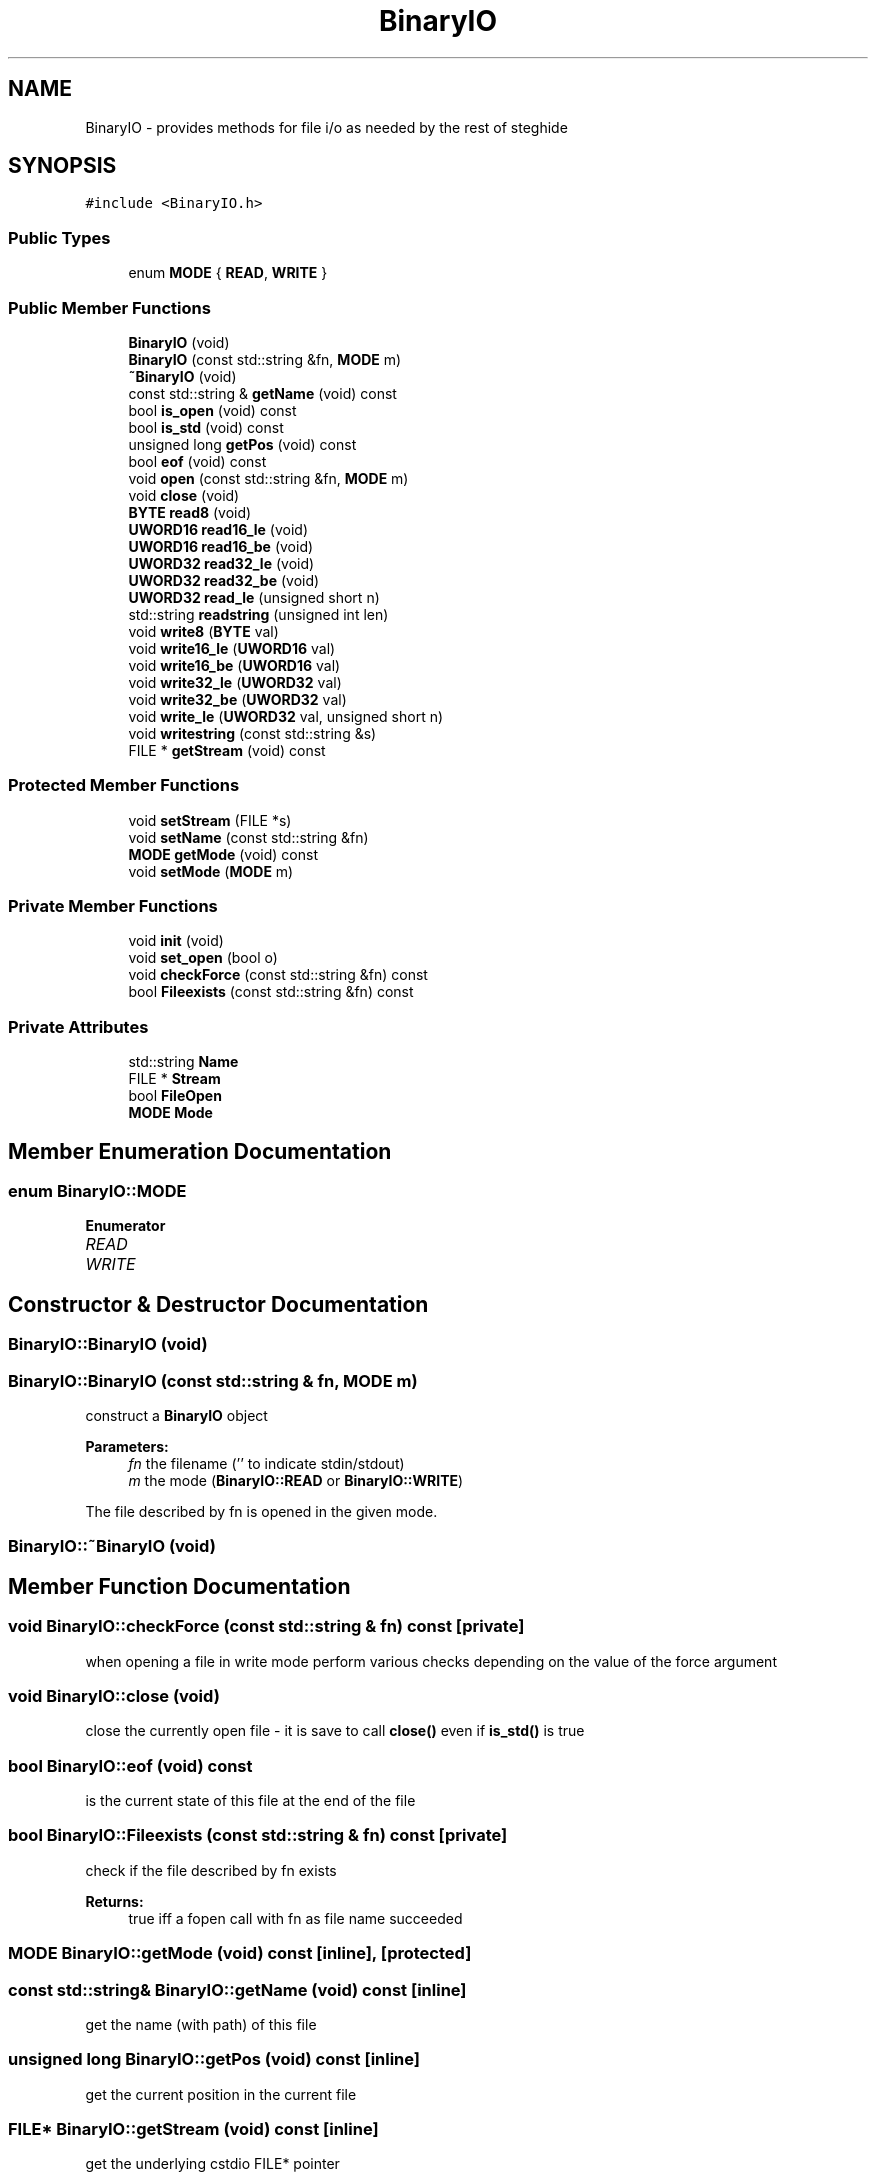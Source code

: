 .TH "BinaryIO" 3 "Thu Aug 17 2017" "Version 0.5.1" "steghide" \" -*- nroff -*-
.ad l
.nh
.SH NAME
BinaryIO \- provides methods for file i/o as needed by the rest of steghide  

.SH SYNOPSIS
.br
.PP
.PP
\fC#include <BinaryIO\&.h>\fP
.SS "Public Types"

.in +1c
.ti -1c
.RI "enum \fBMODE\fP { \fBREAD\fP, \fBWRITE\fP }"
.br
.in -1c
.SS "Public Member Functions"

.in +1c
.ti -1c
.RI "\fBBinaryIO\fP (void)"
.br
.ti -1c
.RI "\fBBinaryIO\fP (const std::string &fn, \fBMODE\fP m)"
.br
.ti -1c
.RI "\fB~BinaryIO\fP (void)"
.br
.ti -1c
.RI "const std::string & \fBgetName\fP (void) const"
.br
.ti -1c
.RI "bool \fBis_open\fP (void) const"
.br
.ti -1c
.RI "bool \fBis_std\fP (void) const"
.br
.ti -1c
.RI "unsigned long \fBgetPos\fP (void) const"
.br
.ti -1c
.RI "bool \fBeof\fP (void) const"
.br
.ti -1c
.RI "void \fBopen\fP (const std::string &fn, \fBMODE\fP m)"
.br
.ti -1c
.RI "void \fBclose\fP (void)"
.br
.ti -1c
.RI "\fBBYTE\fP \fBread8\fP (void)"
.br
.ti -1c
.RI "\fBUWORD16\fP \fBread16_le\fP (void)"
.br
.ti -1c
.RI "\fBUWORD16\fP \fBread16_be\fP (void)"
.br
.ti -1c
.RI "\fBUWORD32\fP \fBread32_le\fP (void)"
.br
.ti -1c
.RI "\fBUWORD32\fP \fBread32_be\fP (void)"
.br
.ti -1c
.RI "\fBUWORD32\fP \fBread_le\fP (unsigned short n)"
.br
.ti -1c
.RI "std::string \fBreadstring\fP (unsigned int len)"
.br
.ti -1c
.RI "void \fBwrite8\fP (\fBBYTE\fP val)"
.br
.ti -1c
.RI "void \fBwrite16_le\fP (\fBUWORD16\fP val)"
.br
.ti -1c
.RI "void \fBwrite16_be\fP (\fBUWORD16\fP val)"
.br
.ti -1c
.RI "void \fBwrite32_le\fP (\fBUWORD32\fP val)"
.br
.ti -1c
.RI "void \fBwrite32_be\fP (\fBUWORD32\fP val)"
.br
.ti -1c
.RI "void \fBwrite_le\fP (\fBUWORD32\fP val, unsigned short n)"
.br
.ti -1c
.RI "void \fBwritestring\fP (const std::string &s)"
.br
.ti -1c
.RI "FILE * \fBgetStream\fP (void) const"
.br
.in -1c
.SS "Protected Member Functions"

.in +1c
.ti -1c
.RI "void \fBsetStream\fP (FILE *s)"
.br
.ti -1c
.RI "void \fBsetName\fP (const std::string &fn)"
.br
.ti -1c
.RI "\fBMODE\fP \fBgetMode\fP (void) const"
.br
.ti -1c
.RI "void \fBsetMode\fP (\fBMODE\fP m)"
.br
.in -1c
.SS "Private Member Functions"

.in +1c
.ti -1c
.RI "void \fBinit\fP (void)"
.br
.ti -1c
.RI "void \fBset_open\fP (bool o)"
.br
.ti -1c
.RI "void \fBcheckForce\fP (const std::string &fn) const"
.br
.ti -1c
.RI "bool \fBFileexists\fP (const std::string &fn) const"
.br
.in -1c
.SS "Private Attributes"

.in +1c
.ti -1c
.RI "std::string \fBName\fP"
.br
.ti -1c
.RI "FILE * \fBStream\fP"
.br
.ti -1c
.RI "bool \fBFileOpen\fP"
.br
.ti -1c
.RI "\fBMODE\fP \fBMode\fP"
.br
.in -1c
.SH "Member Enumeration Documentation"
.PP 
.SS "enum \fBBinaryIO::MODE\fP"

.PP
\fBEnumerator\fP
.in +1c
.TP
\fB\fIREAD \fP\fP
.TP
\fB\fIWRITE \fP\fP
.SH "Constructor & Destructor Documentation"
.PP 
.SS "BinaryIO::BinaryIO (void)"

.SS "BinaryIO::BinaryIO (const std::string & fn, \fBMODE\fP m)"
construct a \fBBinaryIO\fP object 
.PP
\fBParameters:\fP
.RS 4
\fIfn\fP the filename ('' to indicate stdin/stdout) 
.br
\fIm\fP the mode (\fBBinaryIO::READ\fP or \fBBinaryIO::WRITE\fP)
.RE
.PP
The file described by fn is opened in the given mode\&. 
.SS "BinaryIO::~BinaryIO (void)"

.SH "Member Function Documentation"
.PP 
.SS "void BinaryIO::checkForce (const std::string & fn) const\fC [private]\fP"
when opening a file in write mode perform various checks depending on the value of the force argument 
.SS "void BinaryIO::close (void)"
close the currently open file - it is save to call \fBclose()\fP even if \fBis_std()\fP is true 
.SS "bool BinaryIO::eof (void) const"
is the current state of this file at the end of the file 
.SS "bool BinaryIO::Fileexists (const std::string & fn) const\fC [private]\fP"
check if the file described by fn exists 
.PP
\fBReturns:\fP
.RS 4
true iff a fopen call with fn as file name succeeded 
.RE
.PP

.SS "\fBMODE\fP BinaryIO::getMode (void) const\fC [inline]\fP, \fC [protected]\fP"

.SS "const std::string& BinaryIO::getName (void) const\fC [inline]\fP"
get the name (with path) of this file 
.SS "unsigned long BinaryIO::getPos (void) const\fC [inline]\fP"
get the current position in the current file 
.SS "FILE* BinaryIO::getStream (void) const\fC [inline]\fP"
get the underlying cstdio FILE* pointer 
.SS "void BinaryIO::init (void)\fC [private]\fP"

.SS "bool BinaryIO::is_open (void) const\fC [inline]\fP"
is this file currently opened ? 
.SS "bool BinaryIO::is_std (void) const\fC [inline]\fP"
is this file a standard stream (stdin or stdout) ? 
.SS "void BinaryIO::open (const std::string & fn, \fBMODE\fP m)"
open the file given by fn in the mode m 
.PP
\fBParameters:\fP
.RS 4
\fIfn\fP a filename ('' to indicate stdin/stdout) 
.br
\fIm\fP the mode (\fBBinaryIO::READ\fP or \fBBinaryIO::WRITE\fP) 
.RE
.PP

.SS "\fBUWORD16\fP BinaryIO::read16_be (void)"
read two bytes from the file using big-endian byte ordering 
.SS "\fBUWORD16\fP BinaryIO::read16_le (void)"
read two bytes from the file using little-endian byte ordering 
.SS "\fBUWORD32\fP BinaryIO::read32_be (void)"
read four bytes from the file using big-endian byte ordering 
.SS "\fBUWORD32\fP BinaryIO::read32_le (void)"
read four bytes from the file using little-endian byte ordering 
.SS "\fBBYTE\fP BinaryIO::read8 (void)"
read one byte from the file 
.SS "\fBUWORD32\fP BinaryIO::read_le (unsigned short n)"
read n bytes (little endian byte ordering) 
.PP
\fBParameters:\fP
.RS 4
\fIn\fP the number of bytes to read (must be <= 4) 
.RE
.PP

.SS "std::string BinaryIO::readstring (unsigned int len)"
read a string with length len from the file 
.SS "void BinaryIO::set_open (bool o)\fC [inline]\fP, \fC [private]\fP"

.SS "void BinaryIO::setMode (\fBMODE\fP m)\fC [inline]\fP, \fC [protected]\fP"

.SS "void BinaryIO::setName (const std::string & fn)\fC [inline]\fP, \fC [protected]\fP"

.SS "void BinaryIO::setStream (FILE * s)\fC [inline]\fP, \fC [protected]\fP"

.SS "void BinaryIO::write16_be (\fBUWORD16\fP val)"
write two bytes to the file using big-endian byte ordering 
.SS "void BinaryIO::write16_le (\fBUWORD16\fP val)"
write two bytes to the file using little-endian byte ordering 
.SS "void BinaryIO::write32_be (\fBUWORD32\fP val)"
write four bytes to the file using big-endian byte ordering 
.SS "void BinaryIO::write32_le (\fBUWORD32\fP val)"
write four bytes to the file using little-endian byte ordering 
.SS "void BinaryIO::write8 (\fBBYTE\fP val)"
write one byte to the file 
.SS "void BinaryIO::write_le (\fBUWORD32\fP val, unsigned short n)"
write n bytes of val (little endian byte ordering) 
.PP
\fBParameters:\fP
.RS 4
\fIn\fP the number of bytes to write (must be <= 4) 
.br
\fIval\fP the value 
.RE
.PP

.SS "void BinaryIO::writestring (const std::string & s)"

.SH "Member Data Documentation"
.PP 
.SS "bool BinaryIO::FileOpen\fC [private]\fP"

.SS "\fBMODE\fP BinaryIO::Mode\fC [private]\fP"

.SS "std::string BinaryIO::Name\fC [private]\fP"

.SS "FILE* BinaryIO::Stream\fC [private]\fP"


.SH "Author"
.PP 
Generated automatically by Doxygen for steghide from the source code\&.
